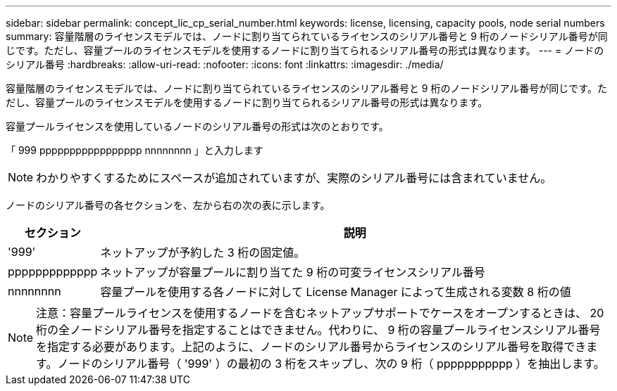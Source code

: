 ---
sidebar: sidebar 
permalink: concept_lic_cp_serial_number.html 
keywords: license, licensing, capacity pools, node serial numbers 
summary: 容量階層のライセンスモデルでは、ノードに割り当てられているライセンスのシリアル番号と 9 桁のノードシリアル番号が同じです。ただし、容量プールのライセンスモデルを使用するノードに割り当てられるシリアル番号の形式は異なります。 
---
= ノードのシリアル番号
:hardbreaks:
:allow-uri-read: 
:nofooter: 
:icons: font
:linkattrs: 
:imagesdir: ./media/


[role="lead"]
容量階層のライセンスモデルでは、ノードに割り当てられているライセンスのシリアル番号と 9 桁のノードシリアル番号が同じです。ただし、容量プールのライセンスモデルを使用するノードに割り当てられるシリアル番号の形式は異なります。

容量プールライセンスを使用しているノードのシリアル番号の形式は次のとおりです。

「 999 ppppppppppppppppp nnnnnnnn 」と入力します


NOTE: わかりやすくするためにスペースが追加されていますが、実際のシリアル番号には含まれていません。

ノードのシリアル番号の各セクションを、左から右の次の表に示します。

[cols="15,85"]
|===
| セクション | 説明 


| '999' | ネットアップが予約した 3 桁の固定値。 


| ppppppppppppp | ネットアップが容量プールに割り当てた 9 桁の可変ライセンスシリアル番号 


| nnnnnnnn | 容量プールを使用する各ノードに対して License Manager によって生成される変数 8 桁の値 
|===

NOTE: 注意：容量プールライセンスを使用するノードを含むネットアップサポートでケースをオープンするときは、 20 桁の全ノードシリアル番号を指定することはできません。代わりに、 9 桁の容量プールライセンスシリアル番号を指定する必要があります。上記のように、ノードのシリアル番号からライセンスのシリアル番号を取得できます。ノードのシリアル番号（ '999' ）の最初の 3 桁をスキップし、次の 9 桁（ ppppppppppp ）を抽出します。
